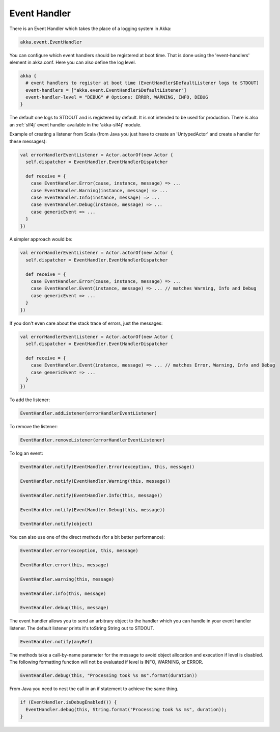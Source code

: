 .. _event-handler:

Event Handler
=============

There is an Event Handler which takes the place of a logging system in Akka:

.. code-block:: scala

  akka.event.EventHandler

You can configure which event handlers should be registered at boot time. That is done using the 'event-handlers' element in akka.conf. Here you can also define the log level.

.. code-block:: ruby

  akka {
    # event handlers to register at boot time (EventHandler$DefaultListener logs to STDOUT)
    event-handlers = ["akka.event.EventHandler$DefaultListener"]
    event-handler-level = "DEBUG" # Options: ERROR, WARNING, INFO, DEBUG
  }

The default one logs to STDOUT and is registered by default. It is not intended to be used for production. There is also an :ref:`slf4j` event handler available in the 'akka-slf4j' module.

Example of creating a listener from Scala (from Java you just have to create an 'UntypedActor' and create a handler for these messages):

.. code-block:: scala

  val errorHandlerEventListener = Actor.actorOf(new Actor {
    self.dispatcher = EventHandler.EventHandlerDispatcher

    def receive = {
      case EventHandler.Error(cause, instance, message) => ...
      case EventHandler.Warning(instance, message) => ...
      case EventHandler.Info(instance, message) => ...
      case EventHandler.Debug(instance, message) => ...
      case genericEvent => ...
    }
  })

A simpler approach would be:

.. code-block:: scala

  val errorHandlerEventListener = Actor.actorOf(new Actor {
    self.dispatcher = EventHandler.EventHandlerDispatcher

    def receive = {
      case EventHandler.Error(cause, instance, message) => ...
      case EventHandler.Event(instance, message) => ... // matches Warning, Info and Debug
      case genericEvent => ...
    }
  })

If you don't even care about the stack trace of errors, just the messages:

.. code-block:: scala

  val errorHandlerEventListener = Actor.actorOf(new Actor {
    self.dispatcher = EventHandler.EventHandlerDispatcher

    def receive = {
      case EventHandler.Event(instance, message) => ... // matches Error, Warning, Info and Debug
      case genericEvent => ...
    }
  })

To add the listener:

.. code-block:: scala

  EventHandler.addListener(errorHandlerEventListener)

To remove the listener:

.. code-block:: scala

  EventHandler.removeListener(errorHandlerEventListener)

To log an event:

.. code-block:: scala

  EventHandler.notify(EventHandler.Error(exception, this, message))

  EventHandler.notify(EventHandler.Warning(this, message))

  EventHandler.notify(EventHandler.Info(this, message))

  EventHandler.notify(EventHandler.Debug(this, message))

  EventHandler.notify(object)

You can also use one of the direct methods (for a bit better performance):

.. code-block:: scala

  EventHandler.error(exception, this, message)

  EventHandler.error(this, message)

  EventHandler.warning(this, message)

  EventHandler.info(this, message)

  EventHandler.debug(this, message)

The event handler allows you to send an arbitrary object to the handler which you can handle in your event handler listener. The default listener prints it's toString String out to STDOUT.

.. code-block:: scala

  EventHandler.notify(anyRef)

The methods take a call-by-name parameter for the message to avoid object allocation and execution if level is disabled. The following formatting function will not be evaluated if level is INFO, WARNING, or ERROR.

.. code-block:: scala

  EventHandler.debug(this, "Processing took %s ms".format(duration))

From Java you need to nest the call in an if statement to achieve the same thing.

.. code-block:: java

  if (EventHandler.isDebugEnabled()) {
    EventHandler.debug(this, String.format("Processing took %s ms", duration));
  }


